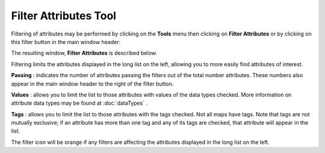
Filter Attributes Tool
======================

Filtering of attributes may be performed by clicking on the **Tools** menu
then clicking on **Filter Attributes**
or by clicking on this filter button in the  main window header: |filter|

.. |filter| image:: https://tumormap.ucsc.edu/icons/filter.png
   :width: 20 px

The resulting window, **Filter Attributes** is described below.

Filtering limits the attributes displayed in the long list on the
left, allowing you to more easily find attributes of interest.

**Passing** : indicates the number of attributes passing the filters out of the
total number attributes. These numbers also appear in the main window header to
the right of the filter button.

**Values** : allows you to limit the list to those attributes with values of the
data types checked. More information on attribute data types may be found at
:doc:`dataTypes` .

**Tags** : allows you to limit the list to those attributes with the tags checked.
Not all maps have tags. Note that tags are not mutually exclusive; if an
attribute has more than one tag and any of its tags are checked, that attribute
will appear in the list.

The filter icon will be orange |orange| if any filters are affecting the attributes
displayed in the long list on the left.

.. |orange| image:: https://tumormap.ucsc.edu/icons/filter-hot.svg
   :width: 20 px

